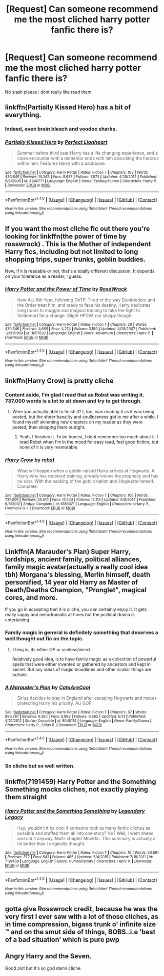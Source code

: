 #+TITLE: [Request] Can someone recommend me the most cliched harry potter fanfic there is?

* [Request] Can someone recommend me the most cliched harry potter fanfic there is?
:PROPERTIES:
:Author: Dragmon
:Score: 12
:DateUnix: 1469384395.0
:DateShort: 2016-Jul-24
:FlairText: Request
:END:
No slash please i dont really like read them


** linkffn(Partially Kissed Hero) has a bit of everything.
:PROPERTIES:
:Author: yarglethatblargle
:Score: 9
:DateUnix: 1469384502.0
:DateShort: 2016-Jul-24
:END:

*** Indeed, even brain bleach and voodoo sharks.
:PROPERTIES:
:Author: Kazeto
:Score: 9
:DateUnix: 1469387646.0
:DateShort: 2016-Jul-24
:END:


*** [[http://www.fanfiction.net/s/4240771/1/][*/Partially Kissed Hero/*]] by [[https://www.fanfiction.net/u/1318171/Perfect-Lionheart][/Perfect Lionheart/]]

#+begin_quote
  Summer before third year Harry has a life changing experience, and a close encounter with a dementor ends with him absorbing the horcrux within him. Features Harry with a backbone.
#+end_quote

^{/Site/: [[http://www.fanfiction.net/][fanfiction.net]] *|* /Category/: Harry Potter *|* /Rated/: Fiction T *|* /Chapters/: 103 *|* /Words/: 483,646 *|* /Reviews/: 15,343 *|* /Favs/: 8,637 *|* /Follows/: 7,573 *|* /Updated/: 4/28/2012 *|* /Published/: 5/6/2008 *|* /id/: 4240771 *|* /Language/: English *|* /Genre/: Fantasy/Humor *|* /Characters/: Harry P. *|* /Download/: [[http://www.ff2ebook.com/old/ffn-bot/index.php?id=4240771&source=ff&filetype=epub][EPUB]] or [[http://www.ff2ebook.com/old/ffn-bot/index.php?id=4240771&source=ff&filetype=mobi][MOBI]]}

--------------

*FanfictionBot*^{1.4.0} *|* [[[https://github.com/tusing/reddit-ffn-bot/wiki/Usage][Usage]]] | [[[https://github.com/tusing/reddit-ffn-bot/wiki/Changelog][Changelog]]] | [[[https://github.com/tusing/reddit-ffn-bot/issues/][Issues]]] | [[[https://github.com/tusing/reddit-ffn-bot/][GitHub]]] | [[[https://www.reddit.com/message/compose?to=tusing][Contact]]]

^{/New in this version: Slim recommendations using/ ffnbot!slim! /Thread recommendations using/ linksub(thread_id)!}
:PROPERTIES:
:Author: FanfictionBot
:Score: 1
:DateUnix: 1469384511.0
:DateShort: 2016-Jul-24
:END:


** If you want the most cliche fic out there you're looking for linkffn(the power of time by rosswrock) . This is the Mother of independent Harry fics, including but not limited to long shopping trips, super trunks, goblin buddies.

Now, if it is readable or not, that's a totally different discussion. It depends on your tolerance as a reader, I guess.
:PROPERTIES:
:Author: Vardso
:Score: 5
:DateUnix: 1469394505.0
:DateShort: 2016-Jul-25
:END:

*** [[http://www.fanfiction.net/s/1657629/1/][*/Harry Potter and the Power of Time/*]] by [[https://www.fanfiction.net/u/509449/RossWrock][/RossWrock/]]

#+begin_quote
  Now AU, 6th Year, following OoTP. Tired of the way Dumbledore and the Order treat him, and ready to face his destiny, Harry dedicates long hours to muggle and magical training to take the fight to Voldemort for a change. Slight HPGW, not shippy though.
#+end_quote

^{/Site/: [[http://www.fanfiction.net/][fanfiction.net]] *|* /Category/: Harry Potter *|* /Rated/: Fiction T *|* /Chapters/: 29 *|* /Words/: 470,346 *|* /Reviews/: 4,665 *|* /Favs/: 4,274 *|* /Follows/: 3,199 *|* /Updated/: 4/25/2007 *|* /Published/: 12/31/1969 *|* /id/: 1657629 *|* /Language/: English *|* /Genre/: Adventure *|* /Characters/: Harry P. *|* /Download/: [[http://www.ff2ebook.com/old/ffn-bot/index.php?id=1657629&source=ff&filetype=epub][EPUB]] or [[http://www.ff2ebook.com/old/ffn-bot/index.php?id=1657629&source=ff&filetype=mobi][MOBI]]}

--------------

*FanfictionBot*^{1.4.0} *|* [[[https://github.com/tusing/reddit-ffn-bot/wiki/Usage][Usage]]] | [[[https://github.com/tusing/reddit-ffn-bot/wiki/Changelog][Changelog]]] | [[[https://github.com/tusing/reddit-ffn-bot/issues/][Issues]]] | [[[https://github.com/tusing/reddit-ffn-bot/][GitHub]]] | [[[https://www.reddit.com/message/compose?to=tusing][Contact]]]

^{/New in this version: Slim recommendations using/ ffnbot!slim! /Thread recommendations using/ linksub(thread_id)!}
:PROPERTIES:
:Author: FanfictionBot
:Score: 2
:DateUnix: 1469394537.0
:DateShort: 2016-Jul-25
:END:


** linkffn(Harry Crow) is pretty cliche
:PROPERTIES:
:Author: diarreia
:Score: 8
:DateUnix: 1469390035.0
:DateShort: 2016-Jul-25
:END:

*** Content aside, I'm glad I read that as Robst was writing it. 737,000 words is a lot to sit down and try to get through.
:PROPERTIES:
:Author: xljj42
:Score: 3
:DateUnix: 1469392843.0
:DateShort: 2016-Jul-25
:END:

**** Were you actually able to finish it? I, too, was reading it as it was being posted, but the sheer banality and soullessness got to me after a while. I found myself skimming new chapters on my reader as they were posted, then skipping them outright.
:PROPERTIES:
:Author: turbinicarpus
:Score: 3
:DateUnix: 1469406761.0
:DateShort: 2016-Jul-25
:END:

***** Yeah, I finishes it. To be honest, I dont remember too much about it. I read Robst when I'm in the mood for easy read, feel good fiction, but none of it is very memorable.
:PROPERTIES:
:Author: xljj42
:Score: 2
:DateUnix: 1469407370.0
:DateShort: 2016-Jul-25
:END:


*** [[http://www.fanfiction.net/s/8186071/1/][*/Harry Crow/*]] by [[https://www.fanfiction.net/u/1451358/robst][/robst/]]

#+begin_quote
  What will happen when a goblin-raised Harry arrives at Hogwarts. A Harry who has received training, already knows the prophecy and has no scar. With the backing of the goblin nation and Hogwarts herself. Complete.
#+end_quote

^{/Site/: [[http://www.fanfiction.net/][fanfiction.net]] *|* /Category/: Harry Potter *|* /Rated/: Fiction T *|* /Chapters/: 106 *|* /Words/: 737,006 *|* /Reviews/: 25,610 *|* /Favs/: 15,543 *|* /Follows/: 12,119 *|* /Updated/: 6/8/2014 *|* /Published/: 6/5/2012 *|* /Status/: Complete *|* /id/: 8186071 *|* /Language/: English *|* /Characters/: <Harry P., Hermione G.> *|* /Download/: [[http://www.ff2ebook.com/old/ffn-bot/index.php?id=8186071&source=ff&filetype=epub][EPUB]] or [[http://www.ff2ebook.com/old/ffn-bot/index.php?id=8186071&source=ff&filetype=mobi][MOBI]]}

--------------

*FanfictionBot*^{1.4.0} *|* [[[https://github.com/tusing/reddit-ffn-bot/wiki/Usage][Usage]]] | [[[https://github.com/tusing/reddit-ffn-bot/wiki/Changelog][Changelog]]] | [[[https://github.com/tusing/reddit-ffn-bot/issues/][Issues]]] | [[[https://github.com/tusing/reddit-ffn-bot/][GitHub]]] | [[[https://www.reddit.com/message/compose?to=tusing][Contact]]]

^{/New in this version: Slim recommendations using/ ffnbot!slim! /Thread recommendations using/ linksub(thread_id)!}
:PROPERTIES:
:Author: FanfictionBot
:Score: 2
:DateUnix: 1469390054.0
:DateShort: 2016-Jul-25
:END:


** Linkffn(A Marauder's Plan) Super Harry, lordships, ancient family, political alliances, family magic avatar(actually a really cool idea tbh) Morgana's blessing, Merlin himself, death personified, 14 year old Harry as Master of Death/Deaths Champion, "Pronglet", magical cores, and more.

If you go in accepting that it is cliche, you can certainly enjoy it. It gets really sappy and melodramatic at times but the political drama is entertaining.
:PROPERTIES:
:Author: DevoidOfVoid
:Score: 5
:DateUnix: 1469392961.0
:DateShort: 2016-Jul-25
:END:

*** Family magic in general is definitely something that deserves a well thought out fic on the topic.
:PROPERTIES:
:Author: Averant
:Score: 6
:DateUnix: 1469395896.0
:DateShort: 2016-Jul-25
:END:

**** Thing is, its either OP or useless/weird.

Relatively good idea, is to have family magic as a collection of powerful spells that were either invented or gathered by ancestors and kept in secret. But any ideas of magic bloodlines and other similar things are bullshit.
:PROPERTIES:
:Score: 1
:DateUnix: 1469476623.0
:DateShort: 2016-Jul-26
:END:


*** [[http://www.fanfiction.net/s/8045114/1/][*/A Marauder's Plan/*]] by [[https://www.fanfiction.net/u/3926884/CatsAreCool][/CatsAreCool/]]

#+begin_quote
  Sirius decides to stay in England after escaping Hogwarts and makes protecting Harry his priority. AU GOF.
#+end_quote

^{/Site/: [[http://www.fanfiction.net/][fanfiction.net]] *|* /Category/: Harry Potter *|* /Rated/: Fiction T *|* /Chapters/: 87 *|* /Words/: 893,787 *|* /Reviews/: 9,365 *|* /Favs/: 8,992 *|* /Follows/: 9,562 *|* /Updated/: 6/13 *|* /Published/: 4/21/2012 *|* /Status/: Complete *|* /id/: 8045114 *|* /Language/: English *|* /Genre/: Family/Drama *|* /Characters/: Harry P., Sirius B. *|* /Download/: [[http://www.ff2ebook.com/old/ffn-bot/index.php?id=8045114&source=ff&filetype=epub][EPUB]] or [[http://www.ff2ebook.com/old/ffn-bot/index.php?id=8045114&source=ff&filetype=mobi][MOBI]]}

--------------

*FanfictionBot*^{1.4.0} *|* [[[https://github.com/tusing/reddit-ffn-bot/wiki/Usage][Usage]]] | [[[https://github.com/tusing/reddit-ffn-bot/wiki/Changelog][Changelog]]] | [[[https://github.com/tusing/reddit-ffn-bot/issues/][Issues]]] | [[[https://github.com/tusing/reddit-ffn-bot/][GitHub]]] | [[[https://www.reddit.com/message/compose?to=tusing][Contact]]]

^{/New in this version: Slim recommendations using/ ffnbot!slim! /Thread recommendations using/ linksub(thread_id)!}
:PROPERTIES:
:Author: FanfictionBot
:Score: 2
:DateUnix: 1469392996.0
:DateShort: 2016-Jul-25
:END:


*** So cliche but so well written.
:PROPERTIES:
:Author: Lozzif
:Score: 1
:DateUnix: 1469440288.0
:DateShort: 2016-Jul-25
:END:


** linkffn(7191459) Harry Potter and the Something Something mocks cliches, not exactly playing them straight
:PROPERTIES:
:Author: dysphere
:Score: 3
:DateUnix: 1469388198.0
:DateShort: 2016-Jul-24
:END:

*** [[http://www.fanfiction.net/s/7191459/1/][*/Harry Potter and the Something Something/*]] by [[https://www.fanfiction.net/u/1095870/Legendary-Legacy][/Legendary Legacy/]]

#+begin_quote
  Hey, wouldn't it be cool if someone took as many fanfic cliches as possible and stuffed them all into one story? No? Well, I went ahead and did it anyway. Multi-chapter Mockfic. This summary is actually a lot better than I originally thought.
#+end_quote

^{/Site/: [[http://www.fanfiction.net/][fanfiction.net]] *|* /Category/: Harry Potter *|* /Rated/: Fiction T *|* /Chapters/: 10 *|* /Words/: 26,891 *|* /Reviews/: 372 *|* /Favs/: 541 *|* /Follows/: 485 *|* /Updated/: 5/4/2015 *|* /Published/: 7/18/2011 *|* /id/: 7191459 *|* /Language/: English *|* /Genre/: Humor/Parody *|* /Characters/: Harry P. *|* /Download/: [[http://www.ff2ebook.com/old/ffn-bot/index.php?id=7191459&source=ff&filetype=epub][EPUB]] or [[http://www.ff2ebook.com/old/ffn-bot/index.php?id=7191459&source=ff&filetype=mobi][MOBI]]}

--------------

*FanfictionBot*^{1.4.0} *|* [[[https://github.com/tusing/reddit-ffn-bot/wiki/Usage][Usage]]] | [[[https://github.com/tusing/reddit-ffn-bot/wiki/Changelog][Changelog]]] | [[[https://github.com/tusing/reddit-ffn-bot/issues/][Issues]]] | [[[https://github.com/tusing/reddit-ffn-bot/][GitHub]]] | [[[https://www.reddit.com/message/compose?to=tusing][Contact]]]

^{/New in this version: Slim recommendations using/ ffnbot!slim! /Thread recommendations using/ linksub(thread_id)!}
:PROPERTIES:
:Author: FanfictionBot
:Score: 1
:DateUnix: 1469388211.0
:DateShort: 2016-Jul-24
:END:


** gotta give Rosswrock credit, because he was the very first I ever saw with a lot of those cliches, as in time compression, bigass trunk o' infinite size ™ and on the smut side of things, BOBS..i.e 'best of a bad situation' which is pure pwp
:PROPERTIES:
:Author: 944tim
:Score: 3
:DateUnix: 1469394876.0
:DateShort: 2016-Jul-25
:END:


** Angry Harry and the Seven.

Good plot but it's so god damn cliche.
:PROPERTIES:
:Author: EspilonPineapple
:Score: 2
:DateUnix: 1469410903.0
:DateShort: 2016-Jul-25
:END:
